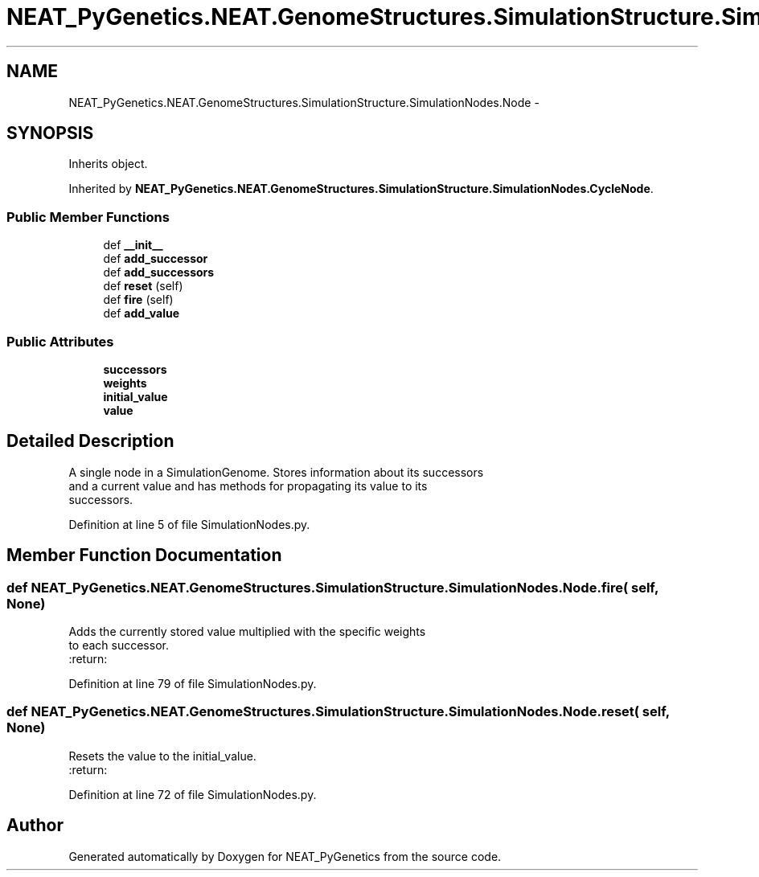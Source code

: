 .TH "NEAT_PyGenetics.NEAT.GenomeStructures.SimulationStructure.SimulationNodes.Node" 3 "Wed Apr 6 2016" "NEAT_PyGenetics" \" -*- nroff -*-
.ad l
.nh
.SH NAME
NEAT_PyGenetics.NEAT.GenomeStructures.SimulationStructure.SimulationNodes.Node \- 
.SH SYNOPSIS
.br
.PP
.PP
Inherits object\&.
.PP
Inherited by \fBNEAT_PyGenetics\&.NEAT\&.GenomeStructures\&.SimulationStructure\&.SimulationNodes\&.CycleNode\fP\&.
.SS "Public Member Functions"

.in +1c
.ti -1c
.RI "def \fB__init__\fP"
.br
.ti -1c
.RI "def \fBadd_successor\fP"
.br
.ti -1c
.RI "def \fBadd_successors\fP"
.br
.ti -1c
.RI "def \fBreset\fP (self)"
.br
.ti -1c
.RI "def \fBfire\fP (self)"
.br
.ti -1c
.RI "def \fBadd_value\fP"
.br
.in -1c
.SS "Public Attributes"

.in +1c
.ti -1c
.RI "\fBsuccessors\fP"
.br
.ti -1c
.RI "\fBweights\fP"
.br
.ti -1c
.RI "\fBinitial_value\fP"
.br
.ti -1c
.RI "\fBvalue\fP"
.br
.in -1c
.SH "Detailed Description"
.PP 

.PP
.nf
A single node in a SimulationGenome. Stores information about its successors
 and a current value and has methods for propagating its value to its
 successors.

.fi
.PP
 
.PP
Definition at line 5 of file SimulationNodes\&.py\&.
.SH "Member Function Documentation"
.PP 
.SS "def NEAT_PyGenetics\&.NEAT\&.GenomeStructures\&.SimulationStructure\&.SimulationNodes\&.Node\&.fire ( self,  None)"

.PP
.nf
Adds the currently stored value multiplied with the specific weights
to each successor.
:return:

.fi
.PP
 
.PP
Definition at line 79 of file SimulationNodes\&.py\&.
.SS "def NEAT_PyGenetics\&.NEAT\&.GenomeStructures\&.SimulationStructure\&.SimulationNodes\&.Node\&.reset ( self,  None)"

.PP
.nf
Resets the value to the initial_value.
:return:

.fi
.PP
 
.PP
Definition at line 72 of file SimulationNodes\&.py\&.

.SH "Author"
.PP 
Generated automatically by Doxygen for NEAT_PyGenetics from the source code\&.
